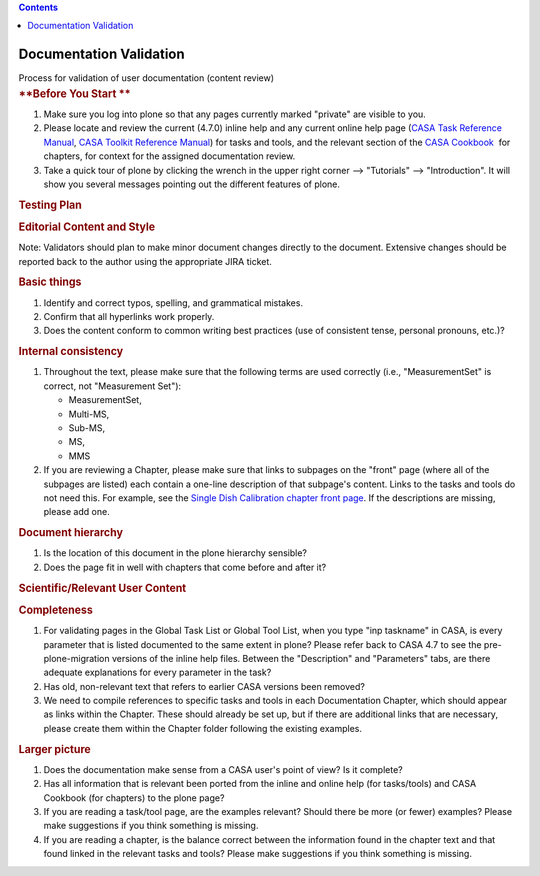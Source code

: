 .. contents::
   :depth: 3
..

.. container::
   :name: viewlet-above-content-title

Documentation Validation
========================

.. container::
   :name: viewlet-below-content-title

.. container:: documentDescription description

   Process for validation of user documentation (content review)

.. container:: section
   :name: viewlet-above-content-body

.. container:: section
   :name: content-core

   .. container::
      :name: parent-fieldname-text

      .. rubric:: **Before You Start
         **
         :name: before-you-start

      #. Make sure you log into plone so that any pages currently marked
         "private" are visible to you.
      #. Please locate and review the current (4.7.0) inline help and
         any current online help page (`CASA Task Reference
         Manual <https://casa.nrao.edu/docs/TaskRef/TaskRef.html>`__,
         `CASA Toolkit Reference
         Manual <https://casa.nrao.edu/docs/CasaRef/CasaRef.html>`__)
         for tasks and tools, and the relevant section of the `CASA
         Cookbook  <https://casa.nrao.edu/casa_cookbook.pdf>`__ for
         chapters, for context for the assigned documentation review.
      #. Take a quick tour of plone by clicking the wrench in the upper
         right corner --> "Tutorials" --> "Introduction". It will show
         you several messages pointing out the different features of
         plone.

      .. rubric:: **Testing Plan**
         :name: testing-plan

      .. rubric:: Editorial Content and Style
         :name: editorial-content-and-style

      Note: Validators should plan to make minor document changes
      directly to the document. Extensive changes should be reported
      back to the author using the appropriate JIRA ticket.

      .. rubric:: Basic things
         :name: basic-things

      #. Identify and correct typos, spelling, and grammatical mistakes.
      #. Confirm that all hyperlinks work properly.
      #. Does the content conform to common writing best practices (use
         of consistent tense, personal pronouns, etc.)?

      .. rubric:: Internal consistency
         :name: internal-consistency

      #. Throughout the text, please make sure that the following terms
         are used correctly (i.e., "MeasurementSet" is correct, not
         "Measurement Set"):

         -  MeasurementSet,
         -  Multi-MS,
         -  Sub-MS,
         -  MS,
         -  MMS

      #. If you are reviewing a Chapter, please make sure that links to
         subpages on the "front" page (where all of the subpages are
         listed) each contain a one-line description of that subpage's
         content. Links to the tasks and tools do not need this. For
         example, see the `Single Dish Calibration chapter front
         page <https://casa.nrao.edu/casadocs-devel/stable/calibration-and-visibility-data/single-dish-calibration>`__.
         If the descriptions are missing, please add one.  

      .. rubric:: Document hierarchy
         :name: document-hierarchy

      #. Is the location of this document in the plone hierarchy
         sensible?
      #. Does the page fit in well with chapters that come before and
         after it?

      .. rubric:: Scientific/Relevant User Content
         :name: scientificrelevant-user-content

      .. rubric:: Completeness
         :name: completeness

      #. For validating pages in the Global Task List or Global Tool
         List, when you type "inp taskname" in CASA, is every parameter
         that is listed documented to the same extent in plone? Please
         refer back to CASA 4.7 to see the pre-plone-migration versions
         of the inline help files. Between the "Description" and
         "Parameters" tabs, are there adequate explanations for every
         parameter in the task?
      #. Has old, non-relevant text that refers to earlier CASA versions
         been removed?
      #. We need to compile references to specific tasks and tools in
         each Documentation Chapter, which should appear as links within
         the Chapter. These should already be set up, but if there are
         additional links that are necessary, please create them within
         the Chapter folder following the existing examples. 

      .. rubric:: Larger picture
         :name: larger-picture

      #. Does the documentation make sense from a CASA user's point of
         view? Is it complete?
      #. Has all information that is relevant been ported from the
         inline and online help (for tasks/tools) and CASA Cookbook (for
         chapters) to the plone page?
      #. If you are reading a task/tool page, are the examples relevant?
         Should there be more (or fewer) examples? Please make
         suggestions if you think something is missing.
      #. If you are reading a chapter, is the balance correct between
         the information found in the chapter text and that found linked
         in the relevant tasks and tools? Please make suggestions if you
         think something is missing. 

.. container:: section
   :name: viewlet-below-content-body
